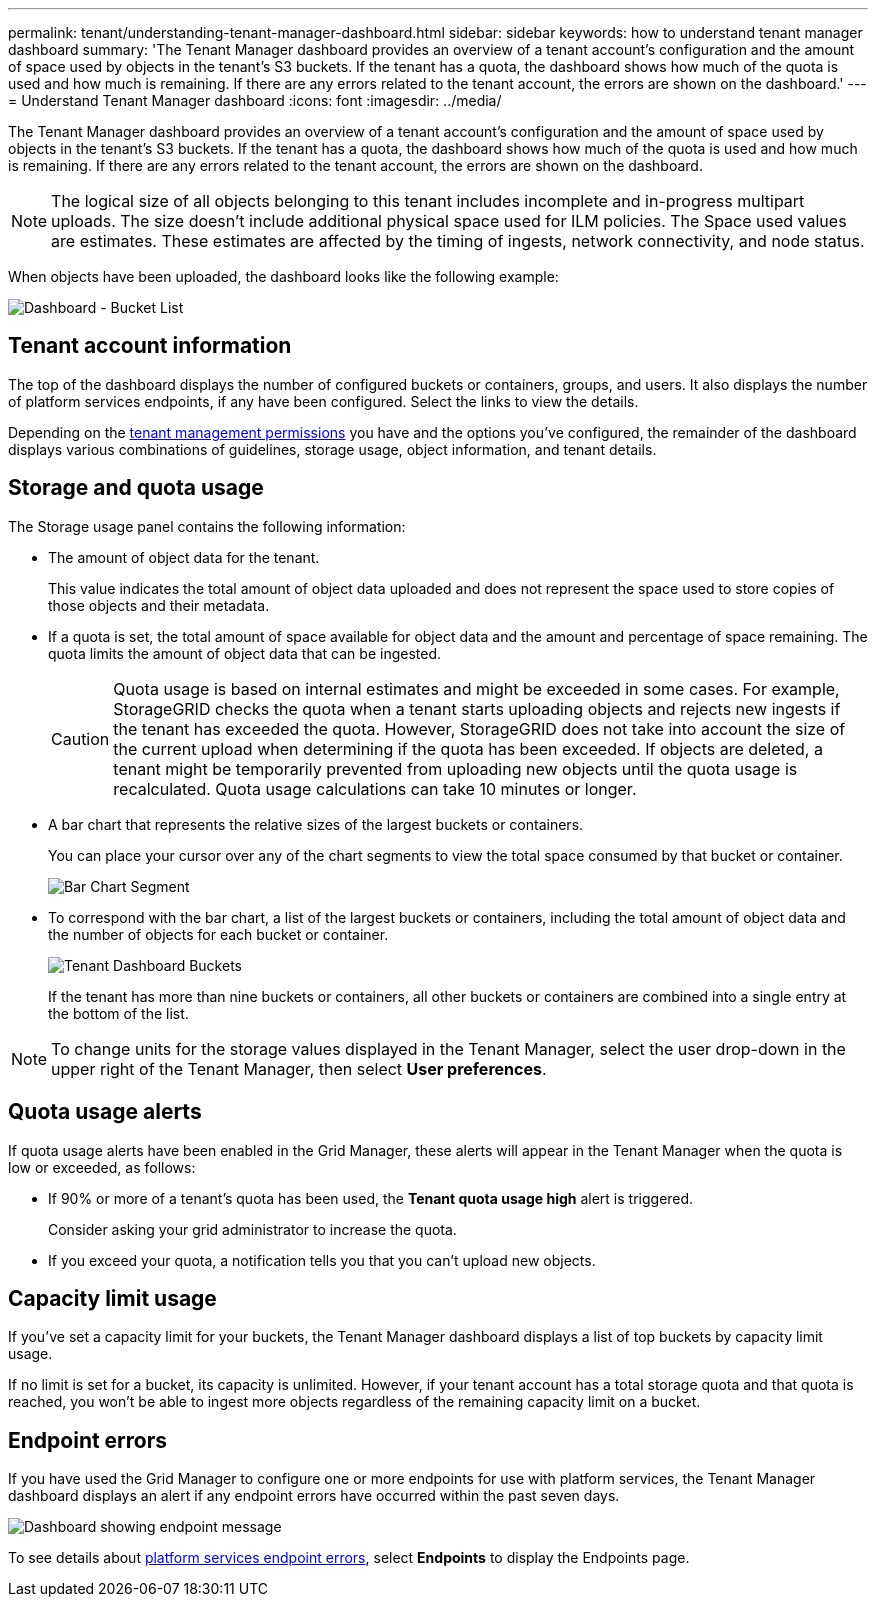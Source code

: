---
permalink: tenant/understanding-tenant-manager-dashboard.html
sidebar: sidebar
keywords: how to understand tenant manager dashboard
summary: 'The Tenant Manager dashboard provides an overview of a tenant account’s configuration and the amount of space used by objects in the tenant’s S3 buckets. If the tenant has a quota, the dashboard shows how much of the quota is used and how much is remaining. If there are any errors related to the tenant account, the errors are shown on the dashboard.'
---
= Understand Tenant Manager dashboard
:icons: font
:imagesdir: ../media/

[.lead]
The Tenant Manager dashboard provides an overview of a tenant account's configuration and the amount of space used by objects in the tenant's S3 buckets. If the tenant has a quota, the dashboard shows how much of the quota is used and how much is remaining. If there are any errors related to the tenant account, the errors are shown on the dashboard.

NOTE: The logical size of all objects belonging to this tenant includes incomplete and in-progress multipart uploads. The size doesn't include additional physical space used for ILM policies. The Space used values are estimates. These estimates are affected by the timing of ingests, network connectivity, and node status.

When objects have been uploaded, the dashboard looks like the following example:

image::../media/tenant_dashboard_with_buckets.png[Dashboard - Bucket List]

== Tenant account information

The top of the dashboard displays the number of configured buckets or containers, groups, and users. It also displays the number of platform services endpoints, if any have been configured. Select the links to view the details.

Depending on the link:tenant-management-permissions.html[tenant management permissions] you have and the options you've configured, the remainder of the dashboard displays various combinations of guidelines, storage usage, object information, and tenant details.

== Storage and quota usage

The Storage usage panel contains the following information:

* The amount of object data for the tenant.
+
This value indicates the total amount of object data uploaded and does not represent the space used to store copies of those objects and their metadata.

* If a quota is set, the total amount of space available for object data and the amount and percentage of space remaining. The quota limits the amount of object data that can be ingested.
+
CAUTION: Quota usage is based on internal estimates and might be exceeded in some cases. For example, StorageGRID checks the quota when a tenant starts uploading objects and rejects new ingests if the tenant has exceeded the quota. However, StorageGRID does not take into account the size of the current upload when determining if the quota has been exceeded. If objects are deleted, a tenant might be temporarily prevented from uploading new objects until the quota usage is recalculated. Quota usage calculations can take 10 minutes or longer.

* A bar chart that represents the relative sizes of the largest buckets or containers.
+
You can place your cursor over any of the chart segments to view the total space consumed by that bucket or container.
+
image::../media/tenant_dashboard_storage_usage_segment.png[Bar Chart Segment]

* To correspond with the bar chart, a list of the largest buckets or containers, including the total amount of object data and the number of objects for each bucket or container.
+
image::../media/tenant_dashboard_buckets.png[Tenant Dashboard Buckets]
+
If the tenant has more than nine buckets or containers, all other buckets or containers are combined into a single entry at the bottom of the list.

NOTE: To change units for the storage values displayed in the Tenant Manager, select the user drop-down in the upper right of the Tenant Manager, then select *User preferences*.

== Quota usage alerts

If quota usage alerts have been enabled in the Grid Manager, these alerts will appear in the Tenant Manager when the quota is low or exceeded, as follows:

* If 90% or more of a tenant's quota has been used, the *Tenant quota usage high* alert is triggered.
+
Consider asking your grid administrator to increase the quota. 

* If you exceed your quota, a notification tells you that you can't upload new objects.

== [[bucket-capacity-usage]]Capacity limit usage

If you've set a capacity limit for your buckets, the Tenant Manager dashboard displays a list of top buckets by capacity limit usage.

If no limit is set for a bucket, its capacity is unlimited. However, if your tenant account has a total storage quota and that quota is reached, you won't be able to ingest more objects regardless of the remaining capacity limit on a bucket.

== Endpoint errors

If you have used the Grid Manager to configure one or more endpoints for use with platform services, the Tenant Manager dashboard displays an alert if any endpoint errors have occurred within the past seven days.

image::../media/tenant_dashboard_endpoint_error.png[Dashboard showing endpoint message]

To see details about link:troubleshooting-platform-services-endpoint-errors.html[platform services endpoint errors], select *Endpoints* to display the Endpoints page.
